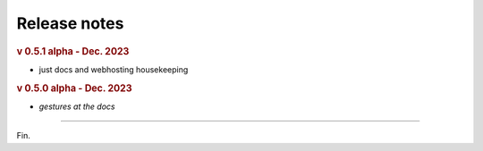 Release notes
=============
.. rubric:: v 0.5.1 alpha - Dec. 2023

* just docs and webhosting housekeeping

.. rubric:: v 0.5.0 alpha - Dec. 2023

* *gestures at the docs*

----

Fin.